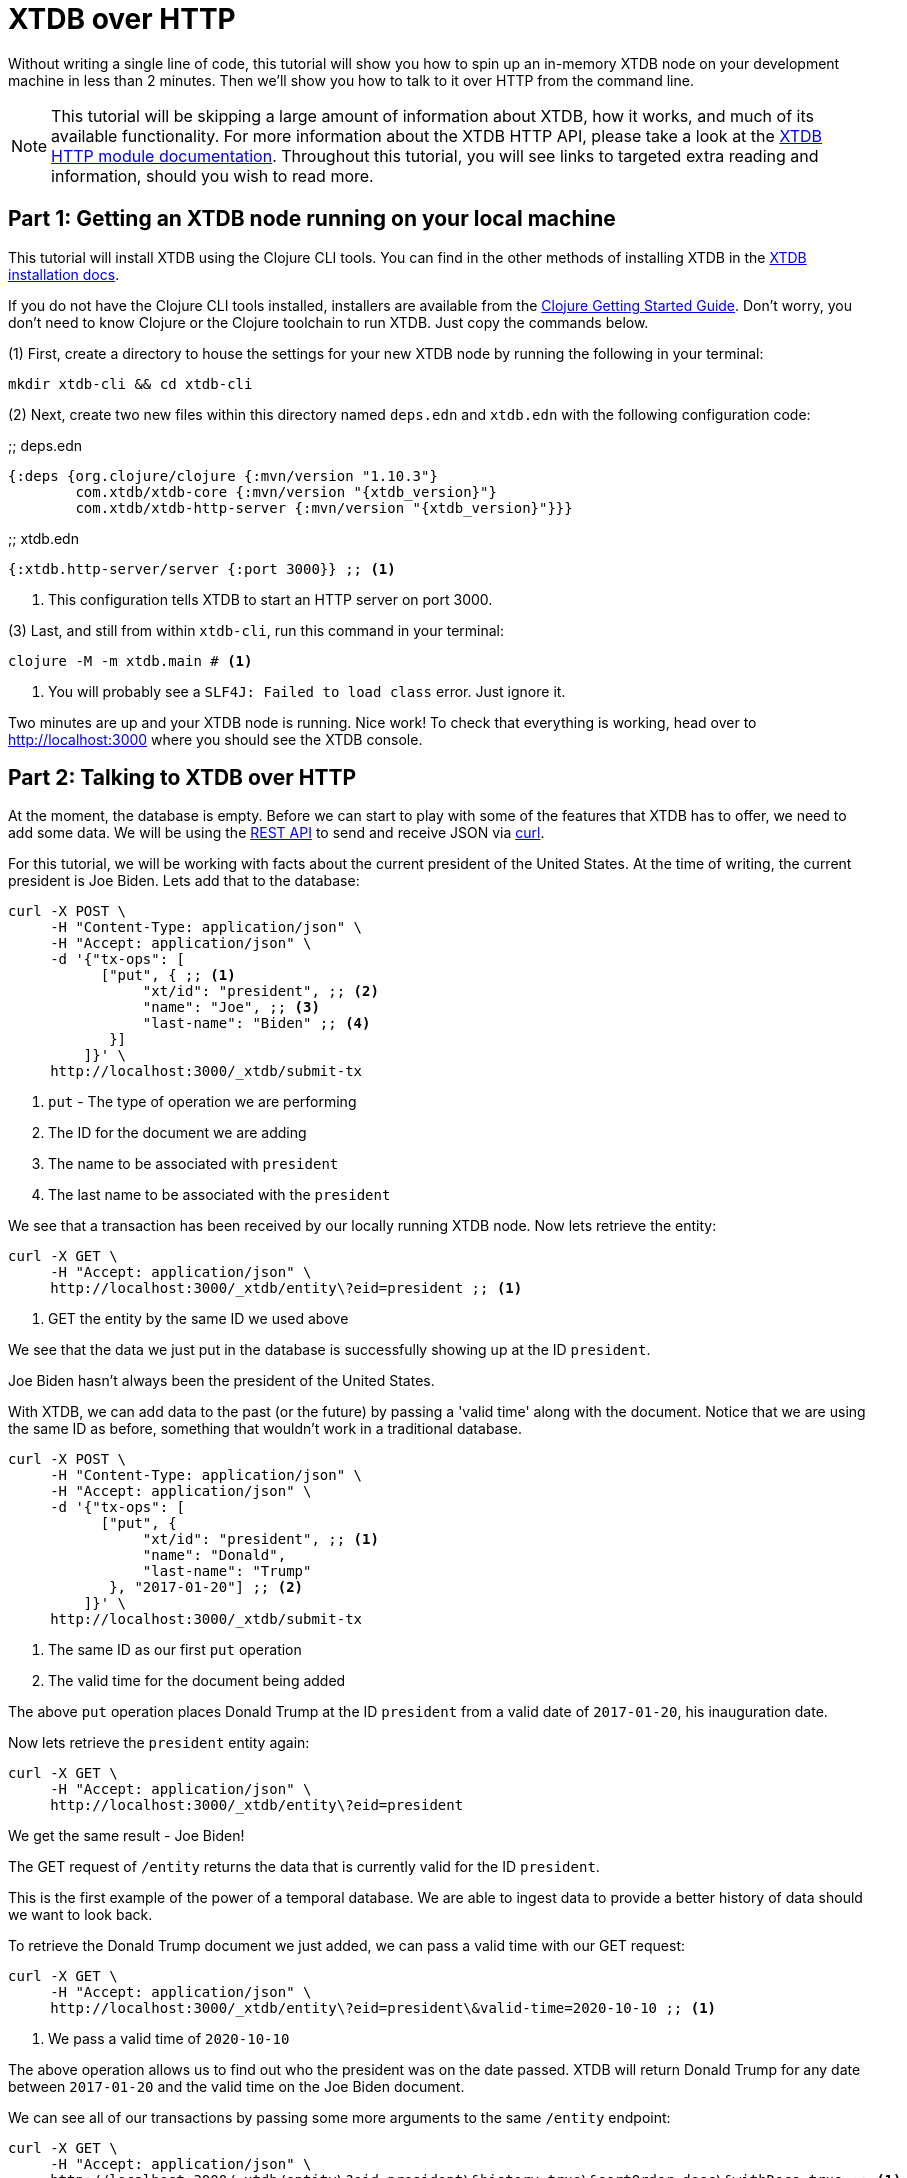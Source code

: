 = XTDB over HTTP
:page-subtitle: Run an XTDB node and query it over HTTP with curl. A 10-minute tutorial.
:page-author: John Mone
:page-header: just-start-laptop.jpg
:page-published: 2021-02-09T10:00Z
:page-category: Clojure
:thumbnail: begin-with-coffee
:page-thumbnail: {thumbnail}
:page-thumbnailalt: Command Line XTDB

Without writing a single line of code, this tutorial will show you how to spin up an in-memory XTDB node on your development machine in less than 2 minutes. Then we'll show you how to talk to it over HTTP from the command line.

NOTE: This tutorial will be skipping a large amount of information about XTDB, how it works, and much of its available functionality. For more information about the XTDB HTTP API, please take a look at the https://xtdb.com/reference/http.html[XTDB HTTP module documentation].
Throughout this tutorial, you will see links to targeted extra reading and information, should you wish to read more.

== Part 1: Getting an XTDB node running on your local machine

This tutorial will install XTDB using the Clojure CLI tools. You can find in the other methods of installing XTDB in the xref:{page-component-version}@administration::installing.adoc[XTDB installation docs].

If you do not have the Clojure CLI tools installed, installers are available from the https://clojure.org/guides/getting_started#_clojure_installer_and_cli_tools[Clojure Getting Started Guide]. Don't worry, you don't need to know Clojure or the Clojure toolchain to run XTDB. Just copy the commands below.

(1) First, create a directory to house the settings for your new XTDB node by running the following in your terminal:

[source,sh]
----
mkdir xtdb-cli && cd xtdb-cli
----

(2) Next, create two new files within this directory named `deps.edn` and `xtdb.edn` with the following configuration code:

.;; deps.edn
[source,clojure,subs=attributes+]
----
{:deps {org.clojure/clojure {:mvn/version "1.10.3"}
        com.xtdb/xtdb-core {:mvn/version "{xtdb_version}"}
        com.xtdb/xtdb-http-server {:mvn/version "{xtdb_version}"}}}
----

.;; xtdb.edn
[source,clojure]
----
{:xtdb.http-server/server {:port 3000}} ;; <1>
----
<1> This configuration tells XTDB to start an HTTP server on port 3000.

(3) Last, and still from within `xtdb-cli`, run this command in your terminal:

[source,sh]
----
clojure -M -m xtdb.main # <1>
----
<1> You will probably see a `SLF4J: Failed to load class` error. Just ignore it.

Two minutes are up and your XTDB node is running. Nice work! To check that everything is working, head over to http://localhost:3000[http://localhost:3000] where you should see the XTDB console.

== Part 2: Talking to XTDB over HTTP

At the moment, the database is empty. Before we can start to play with some of the features that XTDB has to offer, we need to add some data. We will be using the https://xtdb.com/reference/http.html#rest-api[REST API] to send and receive JSON via https://curl.se[curl].

For this tutorial, we will be working with facts about the current president of the United States.
At the time of writing, the current president is Joe Biden. Lets add that to the database:

[source,curl]
----
curl -X POST \
     -H "Content-Type: application/json" \
     -H "Accept: application/json" \
     -d '{"tx-ops": [
           ["put", { ;; <1>
                "xt/id": "president", ;; <2>
                "name": "Joe", ;; <3>
                "last-name": "Biden" ;; <4>
            }]
         ]}' \
     http://localhost:3000/_xtdb/submit-tx
----
<1> `put` - The type of operation we are performing
<2> The ID for the document we are adding
<3> The name to be associated with `president`
<4> The last name to be associated with the `president`

We see that a transaction has been received by our locally running XTDB node. Now lets retrieve the entity:

[source,curl]
----
curl -X GET \
     -H "Accept: application/json" \
     http://localhost:3000/_xtdb/entity\?eid=president ;; <1>
----
<1> GET the entity by the same ID we used above

We see that the data we just put in the database is successfully showing up at the ID `president`.

Joe Biden hasn't always been the president of the United States.

With XTDB, we can add data to the past (or the future) by passing a 'valid time' along with the document. Notice that we are using the same ID as before, something that wouldn't work in a traditional database.

[source,curl]
----
curl -X POST \
     -H "Content-Type: application/json" \
     -H "Accept: application/json" \
     -d '{"tx-ops": [
           ["put", {
                "xt/id": "president", ;; <1>
                "name": "Donald",
                "last-name": "Trump"
            }, "2017-01-20"] ;; <2>
         ]}' \
     http://localhost:3000/_xtdb/submit-tx
----
<1> The same ID as our first `put` operation
<2> The valid time for the document being added

The above `put` operation places Donald Trump at the ID `president` from a valid date of `2017-01-20`, his inauguration date.

Now lets retrieve the `president` entity again:

[source,curl]
----
curl -X GET \
     -H "Accept: application/json" \
     http://localhost:3000/_xtdb/entity\?eid=president
----

We get the same result - Joe Biden!

The GET request of `/entity` returns the data that is currently valid for the ID `president`.

This is the first example of the power of a temporal database. We are able to ingest data to provide a better history of data should we want to look back.

To retrieve the Donald Trump document we just added, we can pass a valid time with our GET request:

[source,curl]
----
curl -X GET \
     -H "Accept: application/json" \
     http://localhost:3000/_xtdb/entity\?eid=president\&valid-time=2020-10-10 ;; <1>
----
<1> We pass a valid time of `2020-10-10`

The above operation allows us to find out who the president was on the date passed. XTDB will return Donald Trump for any date between `2017-01-20` and the valid time on the Joe Biden document.

We can see all of our transactions by passing some more arguments to the same `/entity` endpoint:

[source,curl]
----
curl -X GET \
     -H "Accept: application/json" \
     http://localhost:3000/_xtdb/entity\?eid=president\&history=true\&sortOrder=desc\&withDocs=true ;; <1>
----
<1> `history=true` returns all historical documents for this entity

If you look closely at the Joe Biden document, the `validTime` is equal to today's date. This is because we did not explicitly provide a 'valid time' with our initial `put`. By default, XTDB assumes `validTime` is equal to the current date-time unless otherwise specified.

Let's correct the entry for Joe Biden by passing the correct 'valid time':

[source,curl]
----
curl -X POST \
     -H "Content-Type: application/json" \
     -H "Accept: application/json" \
     -d '{"tx-ops": [
           ["put", {
                "xt/id": "president",
                "name": "Joe",
                "last-name": "Biden"
            }, "2021-01-20"] ;; <1>
         ]}' \
     http://localhost:3000/_xtdb/submit-tx
----
<1> Again, `"2021-01-20"` is our explicit 'valid time' parameter.

We now have a historically accurate dataset for the last two presidents of the United States that we can query over a temporal plane! You can run the history query again to validate our correction.

Using XTDB, we can do powerful queries over the temporal plane and retrieve data as if we had travelled back in time.footnote:[XTDB is actually more sophisticated than this and supports two-dimensional temporal plane: _bitemporality._ This is a short tutorial, which is why an explanation wasn't included here. If you would like to read more, we have an https://v1-docs.xtdb.com/concepts/bitemporality/[explanation of bitemporality]] XTDB achieves this by maintaining an immutable (write-only) transaction log. This makes XTDB a powerful asset where auditing is important or when looking back at historical data is valuable. Better still, XTDB can build on top of many different DB solutions allowing you to retain the infrastructure you already know and love!

In this tutorial, we used 3 operations: storing documents with `submit-tx`, retrieving documents with `entity`, and retrieving document histories with `history=true`. The complete set of 18 REST operations, including RESTful https://xtdb.com/reference/http.html#post-query[Datalog queries], are explained in the https://xtdb.com/reference/http.html#rest-api[XTDB REST API documentation].

XTDB also supports a number of other protocols and features:

* xref:{page-component-version}@language-reference::datalog-queries.adoc[Native Datalog queries]
* xref:{page-component-version}@language-reference::sql-queries.adoc[SQL queries]
* xref:{page-component-version}@extensions::full-text-search.adoc[Full-text search with Apache Lucene]
* xref:{page-component-version}@language-reference::datalog-transactions.adoc#speculative-transactions[Speculative transactions]

Now that you've dipped your toes in the temporal data waters, we encourage you to experiment with the more advanced features of XTDB!
